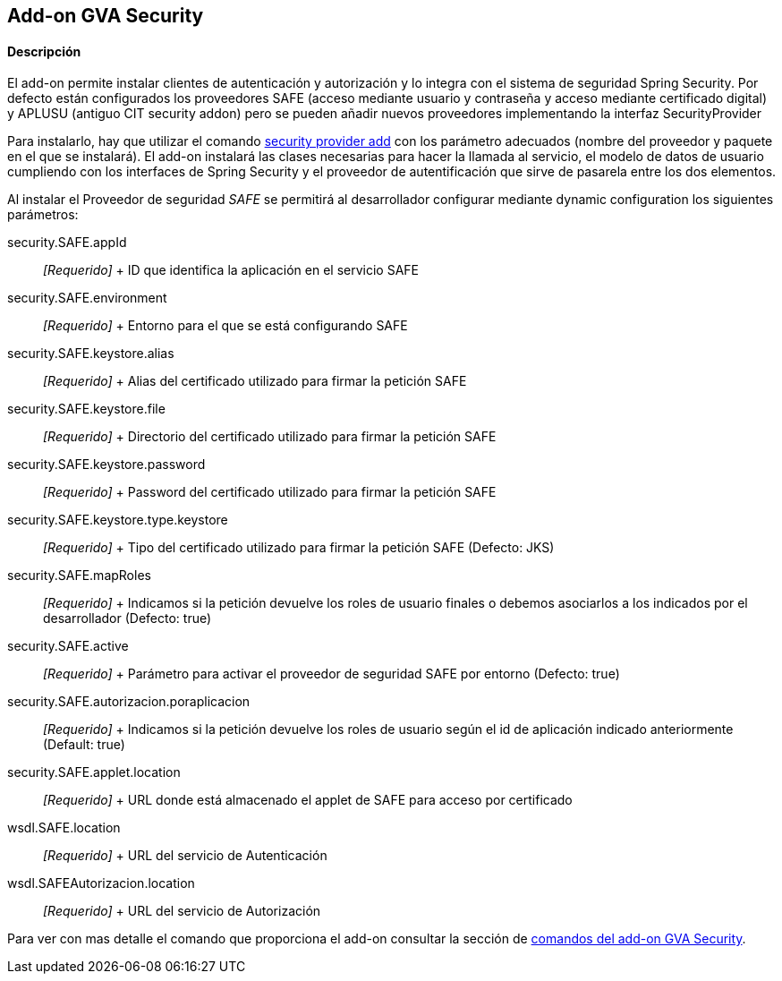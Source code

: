 Add-on GVA Security
-------------------

//Push down level title
:leveloffset: 2


Descripción
-----------

El add-on permite instalar clientes de autenticación y autorización y lo
integra con el sistema de seguridad Spring Security. Por defecto están
configurados los proveedores SAFE (acceso mediante usuario y contraseña
y acceso mediante certificado digital) y APLUSU (antiguo CIT security
addon) pero se pueden añadir nuevos proveedores implementando la
interfaz SecurityProvider

Para instalarlo, hay que utilizar el comando
link:#_security_provider_add[security
provider add] con los parámetro adecuados (nombre del proveedor y
paquete en el que se instalará). El add-on instalará las clases
necesarias para hacer la llamada al servicio, el modelo de datos de
usuario cumpliendo con los interfaces de Spring Security y el proveedor
de autentificación que sirve de pasarela entre los dos elementos.

Al instalar el Proveedor de seguridad _SAFE_ se permitirá al
desarrollador configurar mediante dynamic configuration los siguientes
parámetros:

security.SAFE.appId::
  _[Requerido]_
  +
  ID que identifica la aplicación en el servicio SAFE
security.SAFE.environment::
  _[Requerido]_
  +
  Entorno para el que se está configurando SAFE
security.SAFE.keystore.alias::
  _[Requerido]_
  +
  Alias del certificado utilizado para firmar la petición SAFE
security.SAFE.keystore.file::
  _[Requerido]_
  +
  Directorio del certificado utilizado para firmar la petición SAFE
security.SAFE.keystore.password::
  _[Requerido]_
  +
  Password del certificado utilizado para firmar la petición SAFE
security.SAFE.keystore.type.keystore::
  _[Requerido]_
  +
  Tipo del certificado utilizado para firmar la petición SAFE (Defecto:
  JKS)
security.SAFE.mapRoles::
  _[Requerido]_
  +
  Indicamos si la petición devuelve los roles de usuario finales o
  debemos asociarlos a los indicados por el desarrollador (Defecto:
  true)
security.SAFE.active::
  _[Requerido]_
  +
  Parámetro para activar el proveedor de seguridad SAFE por entorno
  (Defecto: true)
security.SAFE.autorizacion.poraplicacion::
  _[Requerido]_
  +
  Indicamos si la petición devuelve los roles de usuario según el id de
  aplicación indicado anteriormente (Default: true)
security.SAFE.applet.location::
  _[Requerido]_
  +
  URL donde está almacenado el applet de SAFE para acceso por
  certificado
wsdl.SAFE.location::
  _[Requerido]_
  +
  URL del servicio de Autenticación
wsdl.SAFEAutorizacion.location::
  _[Requerido]_
  +
  URL del servicio de Autorización

Para ver con mas detalle el comando que proporciona el add-on consultar
la sección de link:#_comandos_del_add_on_gva_security[comandos del add-on
GVA Security].

//Return level title
:leveloffset: 0
